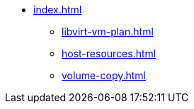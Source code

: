 * xref:index.adoc[]
** xref:libvirt-vm-plan.adoc[]
** xref:host-resources.adoc[]
** xref:volume-copy.adoc[]


